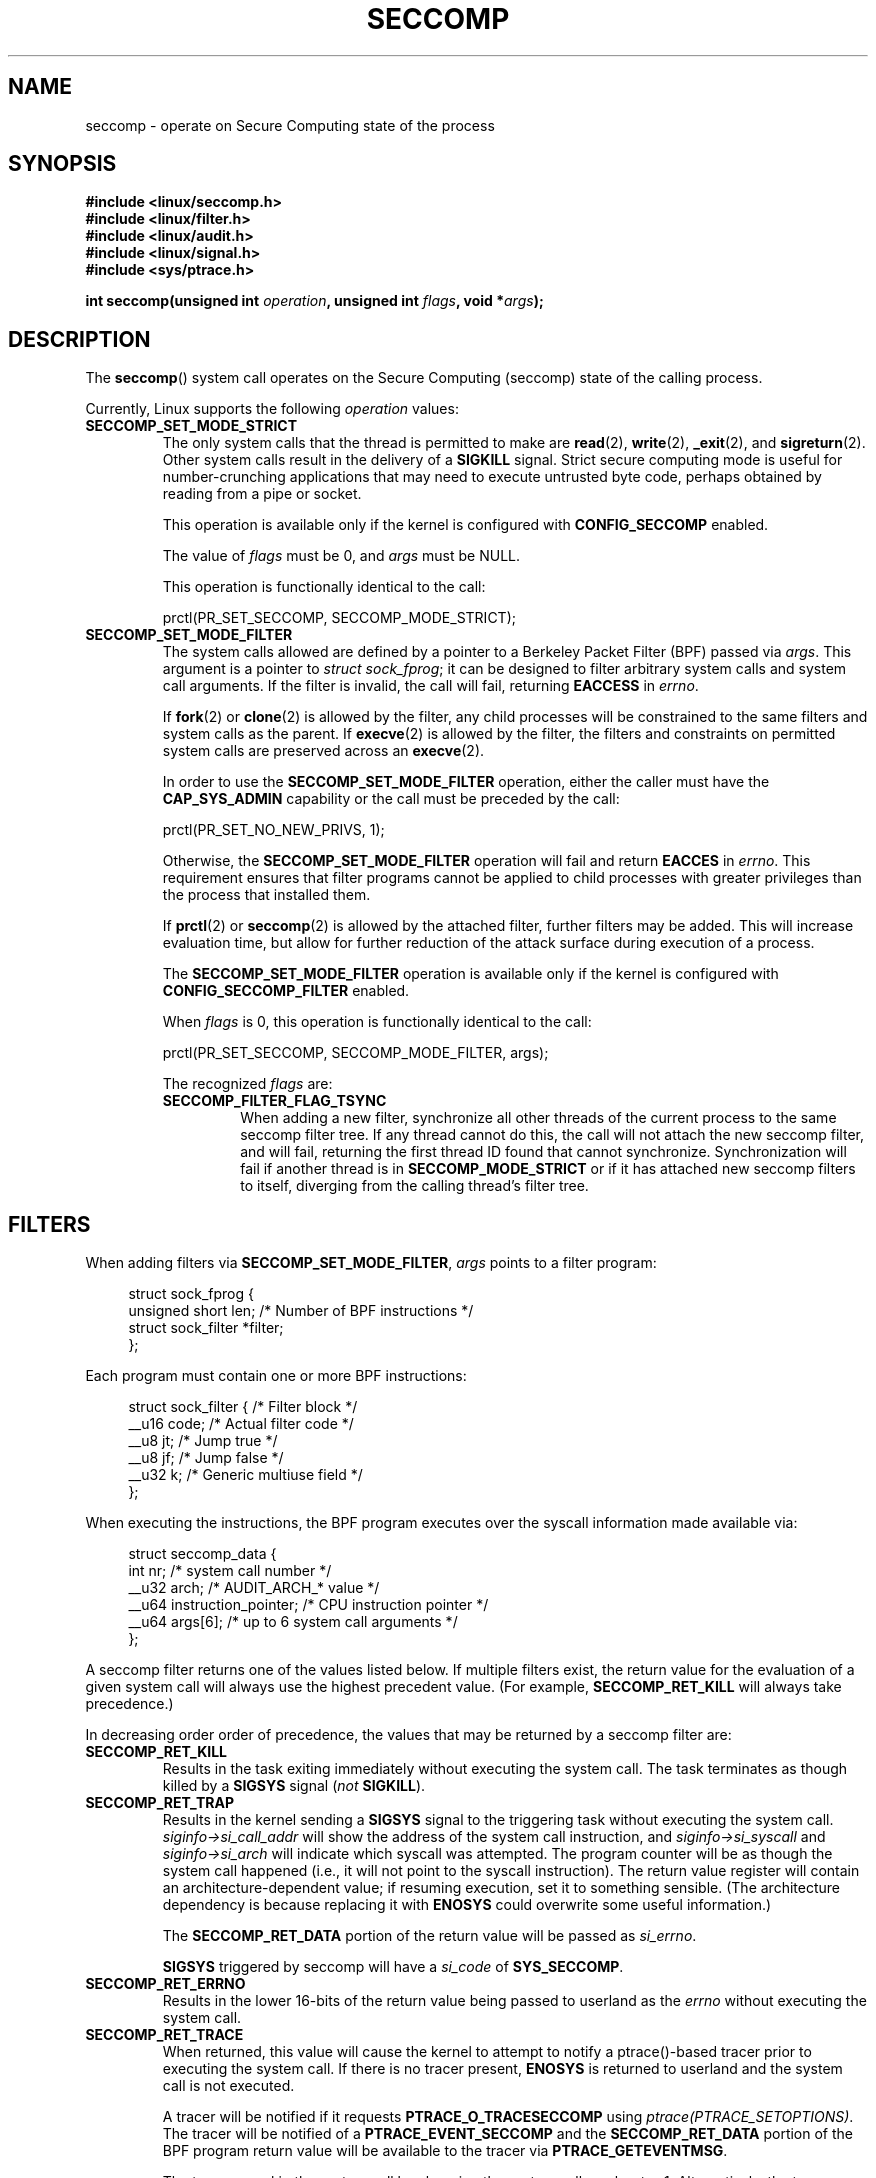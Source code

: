 .\" Copyright (C) 2014 Kees Cook <keescook@chromium.org>
.\" and Copyright (C) 2012 Will Drewry <wad@chromium.org>
.\" and Copyright (C) 2008 Michael Kerrisk <mtk.manpages@gmail.com>
.\"
.\" %%%LICENSE_START(VERBATIM)
.\" Permission is granted to make and distribute verbatim copies of this
.\" manual provided the copyright notice and this permission notice are
.\" preserved on all copies.
.\"
.\" Permission is granted to copy and distribute modified versions of this
.\" manual under the conditions for verbatim copying, provided that the
.\" entire resulting derived work is distributed under the terms of a
.\" permission notice identical to this one.
.\"
.\" Since the Linux kernel and libraries are constantly changing, this
.\" manual page may be incorrect or out-of-date.  The author(s) assume no
.\" responsibility for errors or omissions, or for damages resulting from
.\" the use of the information contained herein.  The author(s) may not
.\" have taken the same level of care in the production of this manual,
.\" which is licensed free of charge, as they might when working
.\" professionally.
.\"
.\" Formatted or processed versions of this manual, if unaccompanied by
.\" the source, must acknowledge the copyright and authors of this work.
.\" %%%LICENSE_END
.\"
.TH SECCOMP 2 2014-06-23 "Linux" "Linux Programmer's Manual"
.SH NAME
seccomp \- operate on Secure Computing state of the process
.SH SYNOPSIS
.nf
.B #include <linux/seccomp.h>
.B #include <linux/filter.h>
.B #include <linux/audit.h>
.B #include <linux/signal.h>
.B #include <sys/ptrace.h>

.BI "int seccomp(unsigned int " operation ", unsigned int " flags \
", void *" args );
.fi
.SH DESCRIPTION
The
.BR seccomp ()
system call operates on the Secure Computing (seccomp) state of the
calling process.

Currently, Linux supports the following
.IR operation
values:
.TP
.BR SECCOMP_SET_MODE_STRICT
The only system calls that the thread is permitted to make are
.BR read (2),
.BR write (2),
.BR _exit (2),
and
.BR sigreturn (2).
Other system calls result in the delivery of a
.BR SIGKILL
signal. Strict secure computing mode is useful for number-crunching
applications that may need to execute untrusted byte code, perhaps
obtained by reading from a pipe or socket.

This operation is available only if the kernel is configured with
.BR CONFIG_SECCOMP
enabled.

The value of
.IR flags
must be 0, and
.IR args
must be NULL.

This operation is functionally identical to the call:

    prctl(PR_SET_SECCOMP, SECCOMP_MODE_STRICT);
.TP
.BR SECCOMP_SET_MODE_FILTER
The system calls allowed are defined by a pointer to a Berkeley Packet
Filter (BPF) passed via
.IR args .
This argument is a pointer to
.IR "struct\ sock_fprog" ;
it can be designed to filter arbitrary system calls and system call
arguments.
If the filter is invalid, the call will fail, returning
.BR EACCESS
in
.IR errno .

.\" FIXME I (mtk) reworded the following paragraph substantially.
.\" Please check it.
If
.BR fork (2)
or
.BR clone (2)
is allowed by the filter, any child processes will be constrained to
the same filters and system calls as the parent.
If
.BR execve (2)
is allowed by the filter,
the filters and constraints on permitted system calls are preserved across an
.BR execve (2).

.\" FIXME I (mtk) reworded the following paragraph substantially.
.\" Please check it.
In order to use the
.BR SECCOMP_SET_MODE_FILTER
operation, either the caller must have the
.BR CAP_SYS_ADMIN
capability or the call must be preceded by the call:

    prctl(PR_SET_NO_NEW_PRIVS, 1);

Otherwise, the
.BR SECCOMP_SET_MODE_FILTER
operation will fail and return
.BR EACCES
in
.IR errno .
This requirement ensures that filter programs cannot be applied to child
processes with greater privileges than the process that installed them.

If
.BR prctl (2)
or
.BR seccomp (2)
is allowed by the attached filter, further filters may be added.
This will increase evaluation time, but allow for further reduction of
the attack surface during execution of a process.

The
.BR SECCOMP_SET_MODE_FILTER
operation is available only if the kernel is configured with
.BR CONFIG_SECCOMP_FILTER
enabled.

When
.IR flags
is 0, this operation is functionally identical to the call:

    prctl(PR_SET_SECCOMP, SECCOMP_MODE_FILTER, args);

The recognized
.IR flags
are:
.RS
.TP
.BR SECCOMP_FILTER_FLAG_TSYNC
When adding a new filter, synchronize all other threads of the current
process to the same seccomp filter tree.
.\" FIXME Nowhere in this page is the term "filter tree" defined.
.\" Is it: "the set of filters attached to a thread"?
.\" If yes, the page should say so.
If any thread cannot do this,
the call will not attach the new seccomp filter,
and will fail, returning the first thread ID found that cannot synchronize.
Synchronization will fail if another thread is in
.BR SECCOMP_MODE_STRICT
or if it has attached new seccomp filters to itself,
diverging from the calling thread's filter tree.
.RE
.SH FILTERS
When adding filters via
.BR SECCOMP_SET_MODE_FILTER ,
.IR args
points to a filter program:

.in +4n
.nf
struct sock_fprog {
    unsigned short      len;    /* Number of BPF instructions */
    struct sock_filter *filter;
};
.fi
.in

Each program must contain one or more BPF instructions:

.in +4n
.nf
struct sock_filter {    /* Filter block */
    __u16   code;       /* Actual filter code */
    __u8    jt;         /* Jump true */
    __u8    jf;         /* Jump false */
    __u32   k;          /* Generic multiuse field */
};
.fi
.in

When executing the instructions, the BPF program executes over the
syscall information made available via:

.in +4n
.nf
struct seccomp_data {
    int nr;                     /* system call number */
    __u32 arch;                 /* AUDIT_ARCH_* value */
    __u64 instruction_pointer;  /* CPU instruction pointer */
    __u64 args[6];              /* up to 6 system call arguments */
};
.fi
.in

A seccomp filter returns one of the values listed below.
If multiple filters exist,
the return value for the evaluation of a given system
call will always use the highest precedent value.
(For example,
.BR SECCOMP_RET_KILL
will always take precedence.)

In decreasing order order of precedence,
the values that may be returned by a seccomp filter are:
.TP
.BR SECCOMP_RET_KILL
Results in the task exiting immediately without executing the system call.
The task terminates as though killed by a
.B SIGSYS
signal
.RI ( not
.BR SIGKILL ).
.TP
.BR SECCOMP_RET_TRAP
Results in the kernel sending a
.BR SIGSYS
signal to the triggering task without executing the system call.
.IR siginfo\->si_call_addr
will show the address of the system call instruction, and
.IR siginfo\->si_syscall
and
.IR siginfo\->si_arch
will indicate which syscall was attempted.
The program counter will be as though the system call happened
(i.e., it will not point to the syscall instruction).
The return value register will contain an architecture\-dependent value;
if resuming execution, set it to something sensible.
(The architecture dependency is because replacing it with
.BR ENOSYS
could overwrite some useful information.)

The
.BR SECCOMP_RET_DATA
portion of the return value will be passed as
.IR si_errno .

.BR SIGSYS
triggered by seccomp will have a
.IR si_code
of
.BR SYS_SECCOMP .
.TP
.BR SECCOMP_RET_ERRNO
Results in the lower 16-bits of the return value being passed
to userland as the
.IR errno
without executing the system call.
.TP
.BR SECCOMP_RET_TRACE
When returned, this value will cause the kernel to attempt to
notify a ptrace()-based tracer prior to executing the system call.
If there is no tracer present,
.BR ENOSYS
is returned to userland and the system call is not executed.

A tracer will be notified if it requests
.BR PTRACE_O_TRACESECCOMP
using
.IR ptrace(PTRACE_SETOPTIONS) .
The tracer will be notified of a
.BR PTRACE_EVENT_SECCOMP
and the
.BR SECCOMP_RET_DATA
portion of the BPF program return value will be available to the tracer
via
.BR PTRACE_GETEVENTMSG .

The tracer can skip the system call by changing the system call number
to \-1.
Alternatively, the tracer can change the system call
requested by changing the system call to a valid syscall number.
If the tracer asks to skip the system call, then the system call will
appear to return the value that the tracer puts in the return value register.

The seccomp check will not be run again after the tracer is notified.
(This means that seccomp-based sandboxes
.B "must not"
allow use of ptrace\(emeven of other
sandboxed processes\(emwithout extreme care;
ptracers can use this mechanism to escape.)
.TP
.BR SECCOMP_RET_ALLOW
Results in the system call being executed.

If multiple filters exist, the return value for the evaluation of a
given system call will always use the highest precedent value.

Precedence is only determined using the
.BR SECCOMP_RET_ACTION
mask.  When multiple filters return values of the same precedence,
only the
.BR SECCOMP_RET_DATA
from the most recently installed filter will be returned.
.SH RETURN VALUE
On success,
.BR seccomp ()
returns 0.
On error, if
.BR SECCOMP_FILTER_FLAG_TSYNC
was used,
the return value is the thread ID that caused the synchronization failure.
On other errors, \-1 is returned, and
.IR errno
is set to indicate the cause of the error.
.SH ERRORS
.BR seccomp ()
can fail for the following reasons:
.TP
.BR EACCESS
The caller did not have the
.BR CAP_SYS_ADMIN
capability, or had not set
.IR no_new_privs
before using
.BR SECCOMP_SET_MODE_FILTER .
.TP
.BR EFAULT
.IR args
was required to be a valid address.
.TP
.BR EINVAL
.IR operation
is unknown; or
.IR flags
are invalid for the given
.IR operation
.TP
.BR ESRCH
Another thread caused a failure during thread sync, but its ID could not
be determined.
.SH VERSIONS
This system call first appeared in Linux 3.17.
.\" FIXME Add glibc version
.SH CONFORMING TO
This system call is a nonstandard Linux extension.
.SH NOTES
.BR seccomp ()
provides a superset of the functionality provided by the
.BR prctl (2)
.IR PR_SET_SECCOMP
operation (which does not support
.IR flags ).
.SH EXAMPLE
.nf
#include <errno.h>
#include <stddef.h>
#include <stdio.h>
#include <stdlib.h>
#include <unistd.h>
#include <linux/audit.h>
#include <linux/filter.h>
#include <linux/seccomp.h>
#include <sys/prctl.h>

static int
install_filter(int syscall, int arch, int error)
{
    struct sock_filter filter[] = {
        /* Load architecture */
        BPF_STMT(BPF_LD + BPF_W + BPF_ABS,
                 (offsetof(struct seccomp_data, arch))),

        /* Jump forward 4 instructions on architecture mismatch */
        BPF_JUMP(BPF_JMP + BPF_JEQ + BPF_K, arch, 0, 4),

        /* Load syscall number */
        BPF_STMT(BPF_LD + BPF_W + BPF_ABS,
                 (offsetof(struct seccomp_data, nr))),

        /* Jump forward 1 instruction on syscall mismatch */
        BPF_JUMP(BPF_JMP + BPF_JEQ + BPF_K, syscall, 0, 1),

        /* Matching arch and syscall: return specific errno */
        BPF_STMT(BPF_RET + BPF_K,
                 SECCOMP_RET_ERRNO | (error & SECCOMP_RET_DATA)),

        /* Destination of syscall mismatch: allow other syscalls */
        BPF_STMT(BPF_RET + BPF_K, SECCOMP_RET_ALLOW),

        /* Destination of arch mismatch: kill process. */
        BPF_STMT(BPF_RET + BPF_K, SECCOMP_RET_KILL),
    };

    struct sock_fprog prog = {
        .len = (unsigned short) (sizeof(filter) / sizeof(filter[0])),
        .filter = filter,
    };

    if (seccomp(SECCOMP_SET_MODE_FILTER, 0, &prog)) {
        perror("seccomp");
        return 1;
    }

    return 0;
}

int
main(int argc, char **argv)
{
    if (argc < 5) {
        fprintf(stderr, "Usage:\\n"
                "refuse <syscall_nr> <arch> <errno> <prog> [<args>]\\n"
                "Hint:  AUDIT_ARCH_I386: 0x%X\\n"
                "       AUDIT_ARCH_X86_64: 0x%X\\n"
                "\\n", AUDIT_ARCH_I386, AUDIT_ARCH_X86_64);
        exit(EXIT_FAILURE);
    }

    if (prctl(PR_SET_NO_NEW_PRIVS, 1, 0, 0, 0)) {
        perror("prctl");
        exit(EXIT_FAILURE);
    }

    if (install_filter(strtol(argv[1], NULL, 0),
                       strtol(argv[2], NULL, 0),
                       strtol(argv[3], NULL, 0)))
        exit(EXIT_FAILURE);

    execv(argv[4], &argv[4]);
    perror("execv");
    exit(EXIT_FAILURE);
}
.fi
.SH SEE ALSO
.BR prctl (2),
.BR ptrace (2),
.BR signal (7),
.BR socket (7)
